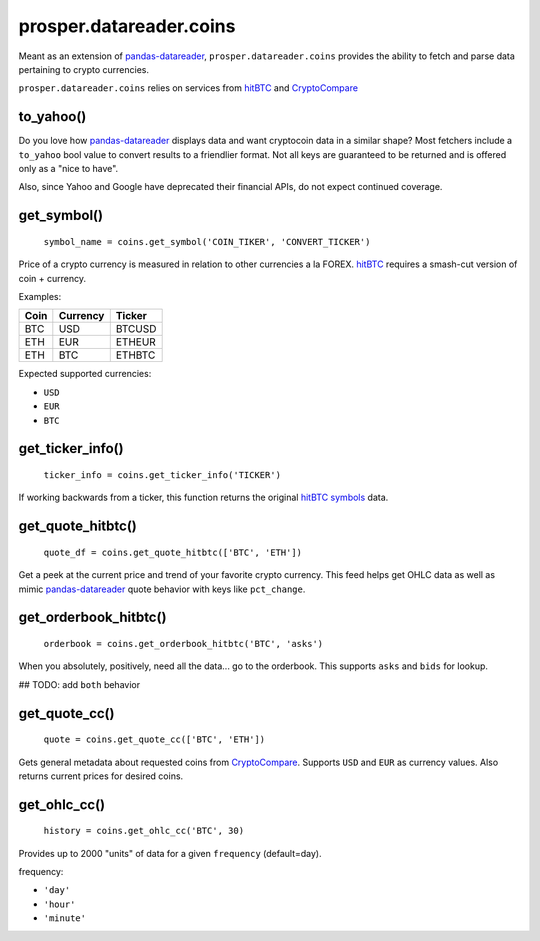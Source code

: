 ========================
prosper.datareader.coins
========================

Meant as an extension of `pandas-datareader`_, ``prosper.datareader.coins`` provides the ability to fetch and parse data pertaining to crypto currencies.

``prosper.datareader.coins`` relies on services from `hitBTC`_ and `CryptoCompare`_

to_yahoo()
----------

Do you love how `pandas-datareader`_ displays data and want cryptocoin data in a similar shape?  Most fetchers include a ``to_yahoo`` bool value to convert results to a friendlier format. Not all keys are guaranteed to be returned and is offered only as a "nice to have".

Also, since Yahoo and Google have deprecated their financial APIs, do not expect continued coverage.

get_symbol()
------------

    ``symbol_name = coins.get_symbol('COIN_TIKER', 'CONVERT_TICKER')``

Price of a crypto currency is measured in relation to other currencies a la FOREX.  `hitBTC`_ requires a smash-cut version of coin + currency.

Examples:

+------+----------+--------+
| Coin | Currency | Ticker |
+======+==========+========+
| BTC  | USD      | BTCUSD |
+------+----------+--------+
| ETH  | EUR      | ETHEUR |
+------+----------+--------+
| ETH  | BTC      | ETHBTC |
+------+----------+--------+

Expected supported currencies:

- ``USD``
- ``EUR``
- ``BTC``

get_ticker_info()
-----------------

    ``ticker_info = coins.get_ticker_info('TICKER')``

If working backwards from a ticker, this function returns the original `hitBTC symbols`_ data.  

get_quote_hitbtc()
------------------

    ``quote_df = coins.get_quote_hitbtc(['BTC', 'ETH'])``

Get a peek at the current price and trend of your favorite crypto currency.  This feed helps get OHLC data as well as mimic `pandas-datareader`_ quote behavior with keys like ``pct_change``.

get_orderbook_hitbtc()
----------------------

    ``orderbook = coins.get_orderbook_hitbtc('BTC', 'asks')``

When you absolutely, positively, need all the data... go to the orderbook.  This supports ``asks`` and ``bids`` for lookup.

## TODO: add ``both`` behavior

get_quote_cc()
--------------

    ``quote = coins.get_quote_cc(['BTC', 'ETH'])``

Gets general metadata about requested coins from `CryptoCompare`_.  Supports ``USD`` and ``EUR`` as currency values.  Also returns current prices for desired coins.

get_ohlc_cc()
-------------

    ``history = coins.get_ohlc_cc('BTC', 30)``

Provides up to 2000 "units" of data for a given ``frequency`` (default=day).

frequency:

- ``'day'``
- ``'hour'``
- ``'minute'``


.. _pandas-datareader: https://pandas-datareader.readthedocs.io/en/latest/index.html
.. _CryptoCompare: https://www.cryptocompare.com/api/#introduction
.. _hitBTC: https://hitbtc.com/
.. _hitBTC symbols: https://hitbtc.com/api#symbols